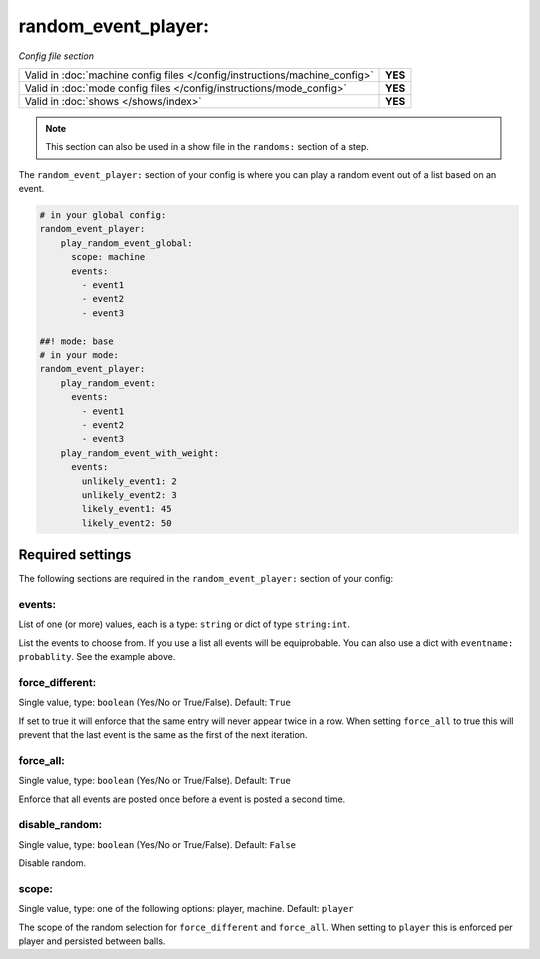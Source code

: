 random_event_player:
====================

*Config file section*

+----------------------------------------------------------------------------+---------+
| Valid in :doc:`machine config files </config/instructions/machine_config>` | **YES** |
+----------------------------------------------------------------------------+---------+
| Valid in :doc:`mode config files </config/instructions/mode_config>`       | **YES** |
+----------------------------------------------------------------------------+---------+
| Valid in :doc:`shows </shows/index>`                                       | **YES** |
+----------------------------------------------------------------------------+---------+

.. note:: This section can also be used in a show file in the ``randoms:`` section of a step.

.. overview

The ``random_event_player:`` section of your config is where you can play a random
event out of a list based on an event.

.. code-block:: mpf-config

   # in your global config:
   random_event_player:
       play_random_event_global:
         scope: machine
         events:
           - event1
           - event2
           - event3

   ##! mode: base
   # in your mode:
   random_event_player:
       play_random_event:
         events:
           - event1
           - event2
           - event3
       play_random_event_with_weight:
         events:
           unlikely_event1: 2
           unlikely_event2: 3
           likely_event1: 45
           likely_event2: 50

Required settings
-----------------

The following sections are required in the ``random_event_player:`` section of your config:

events:
~~~~~~~
List of one (or more) values, each is a type: ``string`` or dict of type ``string:int``.

List the events to choose from.
If you use a list all events will be equiprobable.
You can also use a dict with ``eventname: probablity``.
See the example above.

force_different:
~~~~~~~~~~~~~~~~
Single value, type: ``boolean`` (Yes/No or True/False). Default: ``True``

If set to true it will enforce that the same entry will never appear twice in a
row. When setting ``force_all`` to true this will prevent that the last event
is the same as the first of the next iteration.

force_all:
~~~~~~~~~~
Single value, type: ``boolean`` (Yes/No or True/False). Default: ``True``

Enforce that all events are posted once before a event is posted a second time.

disable_random:
~~~~~~~~~~~~~~~
Single value, type: ``boolean`` (Yes/No or True/False). Default: ``False``

Disable random.

scope:
~~~~~~
Single value, type: one of the following options: player, machine. Default: ``player``

The scope of the random selection for ``force_different`` and ``force_all``.
When setting to ``player`` this is enforced per player and persisted between
balls.



